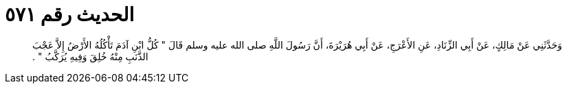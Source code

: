 
= الحديث رقم ٥٧١

[quote.hadith]
وَحَدَّثَنِي عَنْ مَالِكٍ، عَنْ أَبِي الزِّنَادِ، عَنِ الأَعْرَجِ، عَنْ أَبِي هُرَيْرَةَ، أَنَّ رَسُولَ اللَّهِ صلى الله عليه وسلم قَالَ ‏"‏ كُلُّ ابْنِ آدَمَ تَأْكُلُهُ الأَرْضُ إِلاَّ عَجْبَ الذَّنَبِ مِنْهُ خُلِقَ وَفِيهِ يُرَكَّبُ ‏"‏ ‏.‏